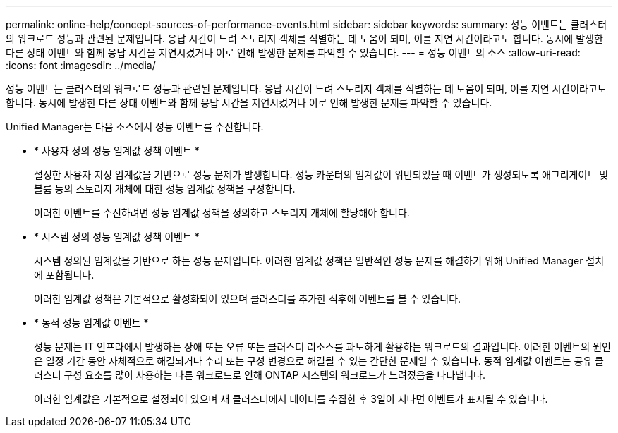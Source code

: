 ---
permalink: online-help/concept-sources-of-performance-events.html 
sidebar: sidebar 
keywords:  
summary: 성능 이벤트는 클러스터의 워크로드 성능과 관련된 문제입니다. 응답 시간이 느려 스토리지 객체를 식별하는 데 도움이 되며, 이를 지연 시간이라고도 합니다. 동시에 발생한 다른 상태 이벤트와 함께 응답 시간을 지연시켰거나 이로 인해 발생한 문제를 파악할 수 있습니다. 
---
= 성능 이벤트의 소스
:allow-uri-read: 
:icons: font
:imagesdir: ../media/


[role="lead"]
성능 이벤트는 클러스터의 워크로드 성능과 관련된 문제입니다. 응답 시간이 느려 스토리지 객체를 식별하는 데 도움이 되며, 이를 지연 시간이라고도 합니다. 동시에 발생한 다른 상태 이벤트와 함께 응답 시간을 지연시켰거나 이로 인해 발생한 문제를 파악할 수 있습니다.

Unified Manager는 다음 소스에서 성능 이벤트를 수신합니다.

* * 사용자 정의 성능 임계값 정책 이벤트 *
+
설정한 사용자 지정 임계값을 기반으로 성능 문제가 발생합니다. 성능 카운터의 임계값이 위반되었을 때 이벤트가 생성되도록 애그리게이트 및 볼륨 등의 스토리지 개체에 대한 성능 임계값 정책을 구성합니다.

+
이러한 이벤트를 수신하려면 성능 임계값 정책을 정의하고 스토리지 개체에 할당해야 합니다.

* * 시스템 정의 성능 임계값 정책 이벤트 *
+
시스템 정의된 임계값을 기반으로 하는 성능 문제입니다. 이러한 임계값 정책은 일반적인 성능 문제를 해결하기 위해 Unified Manager 설치에 포함됩니다.

+
이러한 임계값 정책은 기본적으로 활성화되어 있으며 클러스터를 추가한 직후에 이벤트를 볼 수 있습니다.

* * 동적 성능 임계값 이벤트 *
+
성능 문제는 IT 인프라에서 발생하는 장애 또는 오류 또는 클러스터 리소스를 과도하게 활용하는 워크로드의 결과입니다. 이러한 이벤트의 원인은 일정 기간 동안 자체적으로 해결되거나 수리 또는 구성 변경으로 해결될 수 있는 간단한 문제일 수 있습니다. 동적 임계값 이벤트는 공유 클러스터 구성 요소를 많이 사용하는 다른 워크로드로 인해 ONTAP 시스템의 워크로드가 느려졌음을 나타냅니다.

+
이러한 임계값은 기본적으로 설정되어 있으며 새 클러스터에서 데이터를 수집한 후 3일이 지나면 이벤트가 표시될 수 있습니다.


